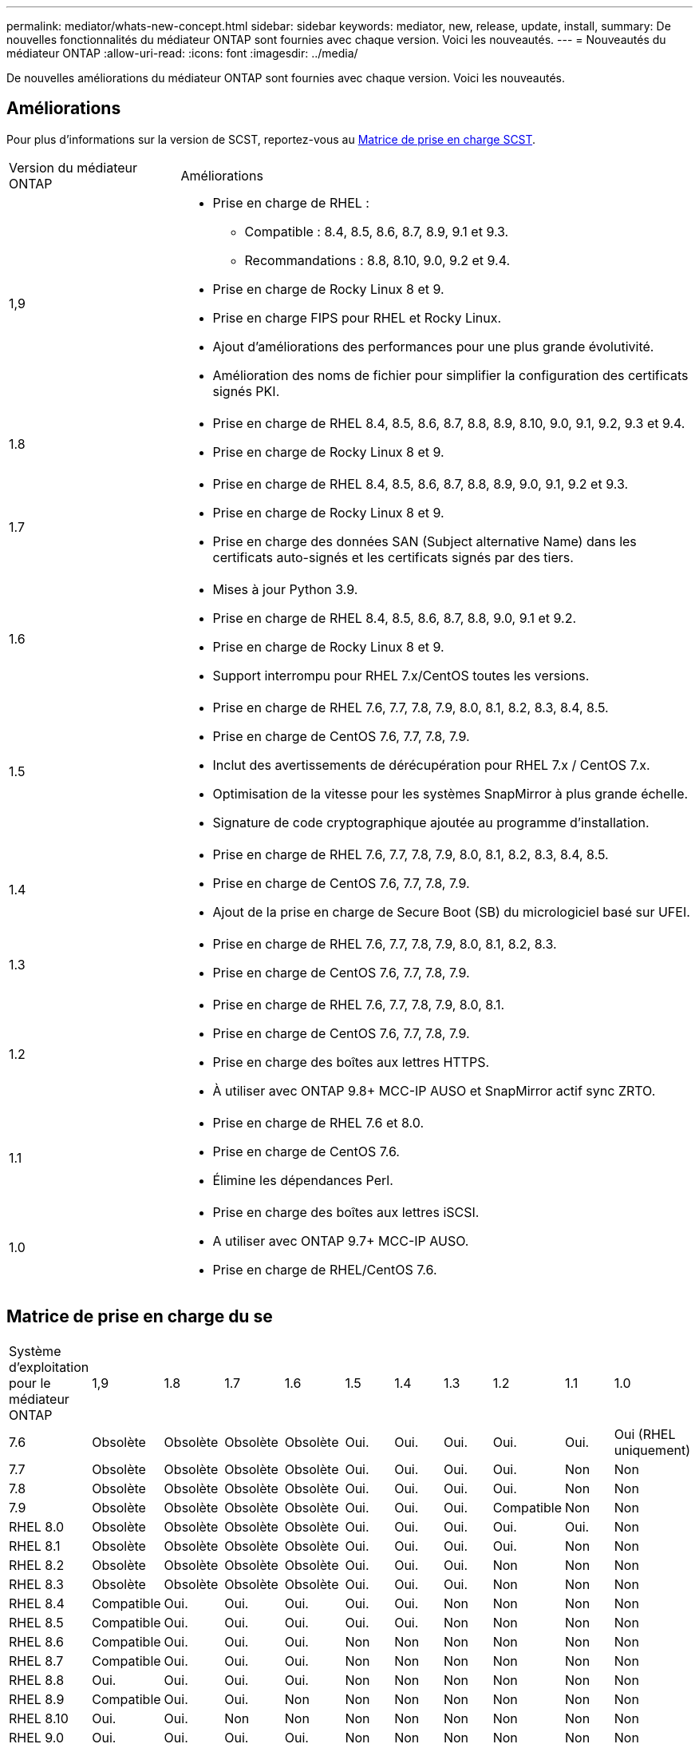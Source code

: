 ---
permalink: mediator/whats-new-concept.html 
sidebar: sidebar 
keywords: mediator, new, release, update, install, 
summary: De nouvelles fonctionnalités du médiateur ONTAP sont fournies avec chaque version.  Voici les nouveautés. 
---
= Nouveautés du médiateur ONTAP
:allow-uri-read: 
:icons: font
:imagesdir: ../media/


[role="lead"]
De nouvelles améliorations du médiateur ONTAP sont fournies avec chaque version.  Voici les nouveautés.



== Améliorations

Pour plus d'informations sur la version de SCST, reportez-vous au <<Matrice de prise en charge SCST>>.

[cols="25,75"]
|===


| Version du médiateur ONTAP | Améliorations 


 a| 
1,9
 a| 
* Prise en charge de RHEL :
+
** Compatible : 8.4, 8.5, 8.6, 8.7, 8.9, 9.1 et 9.3.
** Recommandations : 8.8, 8.10, 9.0, 9.2 et 9.4.


* Prise en charge de Rocky Linux 8 et 9.
* Prise en charge FIPS pour RHEL et Rocky Linux.
* Ajout d'améliorations des performances pour une plus grande évolutivité.
* Amélioration des noms de fichier pour simplifier la configuration des certificats signés PKI.




 a| 
1.8
 a| 
* Prise en charge de RHEL 8.4, 8.5, 8.6, 8.7, 8.8, 8.9, 8.10, 9.0, 9.1, 9.2, 9.3 et 9.4.
* Prise en charge de Rocky Linux 8 et 9.




 a| 
1.7
 a| 
* Prise en charge de RHEL 8.4, 8.5, 8.6, 8.7, 8.8, 8.9, 9.0, 9.1, 9.2 et 9.3.
* Prise en charge de Rocky Linux 8 et 9.
* Prise en charge des données SAN (Subject alternative Name) dans les certificats auto-signés et les certificats signés par des tiers.




 a| 
1.6
 a| 
* Mises à jour Python 3.9.
* Prise en charge de RHEL 8.4, 8.5, 8.6, 8.7, 8.8, 9.0, 9.1 et 9.2.
* Prise en charge de Rocky Linux 8 et 9.
* Support interrompu pour RHEL 7.x/CentOS toutes les versions.




 a| 
1.5
 a| 
* Prise en charge de RHEL 7.6, 7.7, 7.8, 7.9, 8.0, 8.1, 8.2, 8.3, 8.4, 8.5.
* Prise en charge de CentOS 7.6, 7.7, 7.8, 7.9.
* Inclut des avertissements de dérécupération pour RHEL 7.x / CentOS 7.x.
* Optimisation de la vitesse pour les systèmes SnapMirror à plus grande échelle.
* Signature de code cryptographique ajoutée au programme d'installation.




 a| 
1.4
 a| 
* Prise en charge de RHEL 7.6, 7.7, 7.8, 7.9, 8.0, 8.1, 8.2, 8.3, 8.4, 8.5.
* Prise en charge de CentOS 7.6, 7.7, 7.8, 7.9.
* Ajout de la prise en charge de Secure Boot (SB) du micrologiciel basé sur UFEI.




 a| 
1.3
 a| 
* Prise en charge de RHEL 7.6, 7.7, 7.8, 7.9, 8.0, 8.1, 8.2, 8.3.
* Prise en charge de CentOS 7.6, 7.7, 7.8, 7.9.




 a| 
1.2
 a| 
* Prise en charge de RHEL 7.6, 7.7, 7.8, 7.9, 8.0, 8.1.
* Prise en charge de CentOS 7.6, 7.7, 7.8, 7.9.
* Prise en charge des boîtes aux lettres HTTPS.
* À utiliser avec ONTAP 9.8+ MCC-IP AUSO et SnapMirror actif sync ZRTO.




 a| 
1.1
 a| 
* Prise en charge de RHEL 7.6 et 8.0.
* Prise en charge de CentOS 7.6.
* Élimine les dépendances Perl.




 a| 
1.0
 a| 
* Prise en charge des boîtes aux lettres iSCSI.
* A utiliser avec ONTAP 9.7+ MCC-IP AUSO.
* Prise en charge de RHEL/CentOS 7.6.


|===


== Matrice de prise en charge du se

|===


| Système d'exploitation pour le médiateur ONTAP | 1,9 | 1.8 | 1.7 | 1.6 | 1.5 | 1.4 | 1.3 | 1.2 | 1.1 | 1.0 


 a| 
7.6
 a| 
Obsolète
 a| 
Obsolète
 a| 
Obsolète
 a| 
Obsolète
 a| 
Oui.
 a| 
Oui.
 a| 
Oui.
 a| 
Oui.
 a| 
Oui.
 a| 
Oui (RHEL uniquement)



 a| 
7.7
 a| 
Obsolète
 a| 
Obsolète
 a| 
Obsolète
 a| 
Obsolète
 a| 
Oui.
 a| 
Oui.
 a| 
Oui.
 a| 
Oui.
 a| 
Non
 a| 
Non



 a| 
7.8
 a| 
Obsolète
 a| 
Obsolète
 a| 
Obsolète
 a| 
Obsolète
 a| 
Oui.
 a| 
Oui.
 a| 
Oui.
 a| 
Oui.
 a| 
Non
 a| 
Non



 a| 
7.9
 a| 
Obsolète
 a| 
Obsolète
 a| 
Obsolète
 a| 
Obsolète
 a| 
Oui.
 a| 
Oui.
 a| 
Oui.
 a| 
Compatible
 a| 
Non
 a| 
Non



 a| 
RHEL 8.0
 a| 
Obsolète
 a| 
Obsolète
 a| 
Obsolète
 a| 
Obsolète
 a| 
Oui.
 a| 
Oui.
 a| 
Oui.
 a| 
Oui.
 a| 
Oui.
 a| 
Non



 a| 
RHEL 8.1
 a| 
Obsolète
 a| 
Obsolète
 a| 
Obsolète
 a| 
Obsolète
 a| 
Oui.
 a| 
Oui.
 a| 
Oui.
 a| 
Oui.
 a| 
Non
 a| 
Non



 a| 
RHEL 8.2
 a| 
Obsolète
 a| 
Obsolète
 a| 
Obsolète
 a| 
Obsolète
 a| 
Oui.
 a| 
Oui.
 a| 
Oui.
 a| 
Non
 a| 
Non
 a| 
Non



 a| 
RHEL 8.3
 a| 
Obsolète
 a| 
Obsolète
 a| 
Obsolète
 a| 
Obsolète
 a| 
Oui.
 a| 
Oui.
 a| 
Oui.
 a| 
Non
 a| 
Non
 a| 
Non



 a| 
RHEL 8.4
 a| 
Compatible
 a| 
Oui.
 a| 
Oui.
 a| 
Oui.
 a| 
Oui.
 a| 
Oui.
 a| 
Non
 a| 
Non
 a| 
Non
 a| 
Non



 a| 
RHEL 8.5
 a| 
Compatible
 a| 
Oui.
 a| 
Oui.
 a| 
Oui.
 a| 
Oui.
 a| 
Oui.
 a| 
Non
 a| 
Non
 a| 
Non
 a| 
Non



 a| 
RHEL 8.6
 a| 
Compatible
 a| 
Oui.
 a| 
Oui.
 a| 
Oui.
 a| 
Non
 a| 
Non
 a| 
Non
 a| 
Non
 a| 
Non
 a| 
Non



 a| 
RHEL 8.7
 a| 
Compatible
 a| 
Oui.
 a| 
Oui.
 a| 
Oui.
 a| 
Non
 a| 
Non
 a| 
Non
 a| 
Non
 a| 
Non
 a| 
Non



 a| 
RHEL 8.8
 a| 
Oui.
 a| 
Oui.
 a| 
Oui.
 a| 
Oui.
 a| 
Non
 a| 
Non
 a| 
Non
 a| 
Non
 a| 
Non
 a| 
Non



 a| 
RHEL 8.9
 a| 
Compatible
 a| 
Oui.
 a| 
Oui.
 a| 
Non
 a| 
Non
 a| 
Non
 a| 
Non
 a| 
Non
 a| 
Non
 a| 
Non



 a| 
RHEL 8.10
 a| 
Oui.
 a| 
Oui.
 a| 
Non
 a| 
Non
 a| 
Non
 a| 
Non
 a| 
Non
 a| 
Non
 a| 
Non
 a| 
Non



 a| 
RHEL 9.0
 a| 
Oui.
 a| 
Oui.
 a| 
Oui.
 a| 
Oui.
 a| 
Non
 a| 
Non
 a| 
Non
 a| 
Non
 a| 
Non
 a| 
Non



 a| 
RHEL 9.1
 a| 
Compatible
 a| 
Oui.
 a| 
Oui.
 a| 
Oui.
 a| 
Non
 a| 
Non
 a| 
Non
 a| 
Non
 a| 
Non
 a| 
Non



 a| 
RHEL 9.2
 a| 
Oui.
 a| 
Oui.
 a| 
Oui.
 a| 
Oui.
 a| 
Non
 a| 
Non
 a| 
Non
 a| 
Non
 a| 
Non
 a| 
Non



 a| 
RHEL 9.3
 a| 
Compatible
 a| 
Oui.
 a| 
Oui.
 a| 
Non
 a| 
Non
 a| 
Non
 a| 
Non
 a| 
Non
 a| 
Non
 a| 
Non



 a| 
RHEL 9.4
 a| 
Oui.
 a| 
Oui.
 a| 
Non
 a| 
Non
 a| 
Non
 a| 
Non
 a| 
Non
 a| 
Non
 a| 
Non
 a| 
Non



 a| 
CentOS 8 et flux
 a| 
Non
 a| 
Non
 a| 
Non
 a| 
Non
 a| 
Non
 a| 
Non
 a| 
Non
 a| 
S/O
 a| 
S/O
 a| 
S/O



 a| 
Rocky Linux 8
 a| 
Oui.
 a| 
Oui.
 a| 
Oui.
 a| 
Oui.
 a| 
S/O
 a| 
S/O
 a| 
S/O
 a| 
S/O
 a| 
S/O
 a| 
S/O



 a| 
Rocky Linux 9
 a| 
Oui.
 a| 
Oui.
 a| 
Oui.
 a| 
Oui.
 a| 
S/O
 a| 
S/O
 a| 
S/O
 a| 
S/O
 a| 
S/O
 a| 
S/O

|===
* Sauf mention contraire, le système d'exploitation fait référence aux versions RedHat et CentOS.
* « Oui » signifie que le système d'exploitation est recommandé pour l'installation de ONTAP Mediator et qu'il est entièrement compatible et pris en charge.
* « Non » signifie que le système d'exploitation et le médiateur ONTAP ne sont pas compatibles.
* « Compatible » signifie que RHEL ne prend plus en charge cette version mais que ONTAP Mediator peut toujours être installé.
* CentOS 8 a été retiré pour toutes les versions en raison de sa ramification. CentOS Stream a été considéré comme un OS cible de production non approprié. Aucun support n'est planifié.
* ONTAP Mediator 1.5 était la dernière version prise en charge pour les systèmes d'exploitation de succursale RHEL 7.x.
* ONTAP Mediator 1.6 ajoute la prise en charge de Rocky Linux 8 et 9.




== Matrice de prise en charge SCST

Le tableau suivant indique la version SCST prise en charge pour chaque version du Mediator ONTAP.

[cols="2*"]
|===
| Version du médiateur ONTAP | Version SCST prise en charge 


| Médiateur ONTAP 1.9 | scst-3.8.0.tar.bz2 


| Médiateur ONTAP 1.8 | scst-3.8.0.tar.bz2 


| Médiateur ONTAP 1.7 | scst-3.7.0.tar.bz2 


| Médiateur ONTAP 1.6 | scst-3.7.0.tar.bz2 


| Médiateur ONTAP 1.5 | scst-3.6.0.tar.bz2 


| Médiateur ONTAP 1.4 | scst-3.6.0.tar.bz2 


| Médiateur ONTAP 1.3 | scst-3.5.0.tar.bz2 


| Médiateur ONTAP 1.2 | scst-3.4.0.tar.bz2 


| Médiateur ONTAP 1.1 | scst-3.4.0.tar.bz2 


| Médiateur ONTAP 1.0 | scst-3.3.0.tar.bz2 
|===